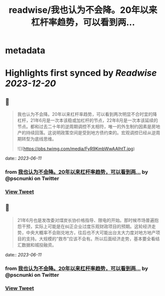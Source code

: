 :PROPERTIES:
:title: readwise/我也认为不会降。20年以来杠杆率趋势，可以看到两...
:END:


* metadata
:PROPERTIES:
:author: [[pscnunki on Twitter]]
:full-title: "我也认为不会降。20年以来杠杆率趋势，可以看到两..."
:category: [[tweets]]
:url: https://twitter.com/pscnunki/status/1667595389397004288
:image-url: https://pbs.twimg.com/profile_images/1545044848071172107/H3xKPXZf.jpg
:END:

* Highlights first synced by [[Readwise]] [[2023-12-20]]
** 📌
#+BEGIN_QUOTE
我也认为不会降。20年以来杠杆率趋势，可以看到两次明显不合时宜的降杠杆，21年6月是一次本该稳或加杠杆的节点，22年8月是一次本该延续的节点。都和过去二十年的逆周期调控不太相符，唯一的外生制约因素是房地产的持续回落。这说明政策空间是受到地方债约束的。宏观调控已经从逆周期转型为底线思维。 

![](https://pbs.twimg.com/media/FyR9KmbWwAAIhtT.jpg) 
#+END_QUOTE
    date:: [[2023-06-11]]
*** from _我也认为不会降。20年以来杠杆率趋势，可以看到两..._ by @pscnunki on Twitter
*** [[https://twitter.com/pscnunki/status/1667595389397004288][View Tweet]]
** 📌
#+BEGIN_QUOTE
21年6月也是发改委对煤炭长协价格指导、限电的开始。那时候市场普遍抱怨干预，实际上可能是在纠正企业过度乐观财政项目的预期。这轮经济走势，中央大概率不会刚兑地方，往后也不大可能出台太大力度对地方地产项目的支持。大规模的“救市”应该不会有。所以后面经济走势，基本要全看结汇数据和城投融资。 
#+END_QUOTE
    date:: [[2023-06-11]]
*** from _我也认为不会降。20年以来杠杆率趋势，可以看到两..._ by @pscnunki on Twitter
*** [[https://twitter.com/pscnunki/status/1667855189179617280][View Tweet]]